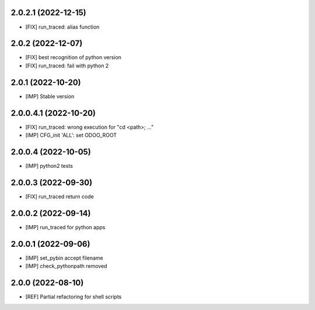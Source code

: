 2.0.2.1 (2022-12-15)
~~~~~~~~~~~~~~~~~~~~

* [FIX] run_traced: alias function

2.0.2 (2022-12-07)
~~~~~~~~~~~~~~~~~~

* [FIX] best recognition of python version
* [FIX] run_traced: fail with python 2

2.0.1 (2022-10-20)
~~~~~~~~~~~~~~~~~~

* [IMP] Stable version

2.0.0.4.1 (2022-10-20)
~~~~~~~~~~~~~~~~~~~~~~

* [FIX] run_traced: wrong execution for "cd <path>; ..."
* [IMP] CFG_init 'ALL': set ODOO_ROOT

2.0.0.4 (2022-10-05)
~~~~~~~~~~~~~~~~~~~~

* [IMP] python2 tests

2.0.0.3 (2022-09-30)
~~~~~~~~~~~~~~~~~~~~

* [FIX] run_traced return code

2.0.0.2 (2022-09-14)
~~~~~~~~~~~~~~~~~~~~

* [IMP] run_traced for python apps

2.0.0.1 (2022-09-06)
~~~~~~~~~~~~~~~~~~~~

* [IMP] set_pybin accept filename
* [IMP] check_pythonpath removed

2.0.0 (2022-08-10)
~~~~~~~~~~~~~~~~~~

* [REF] Partial refactoring for shell scripts
